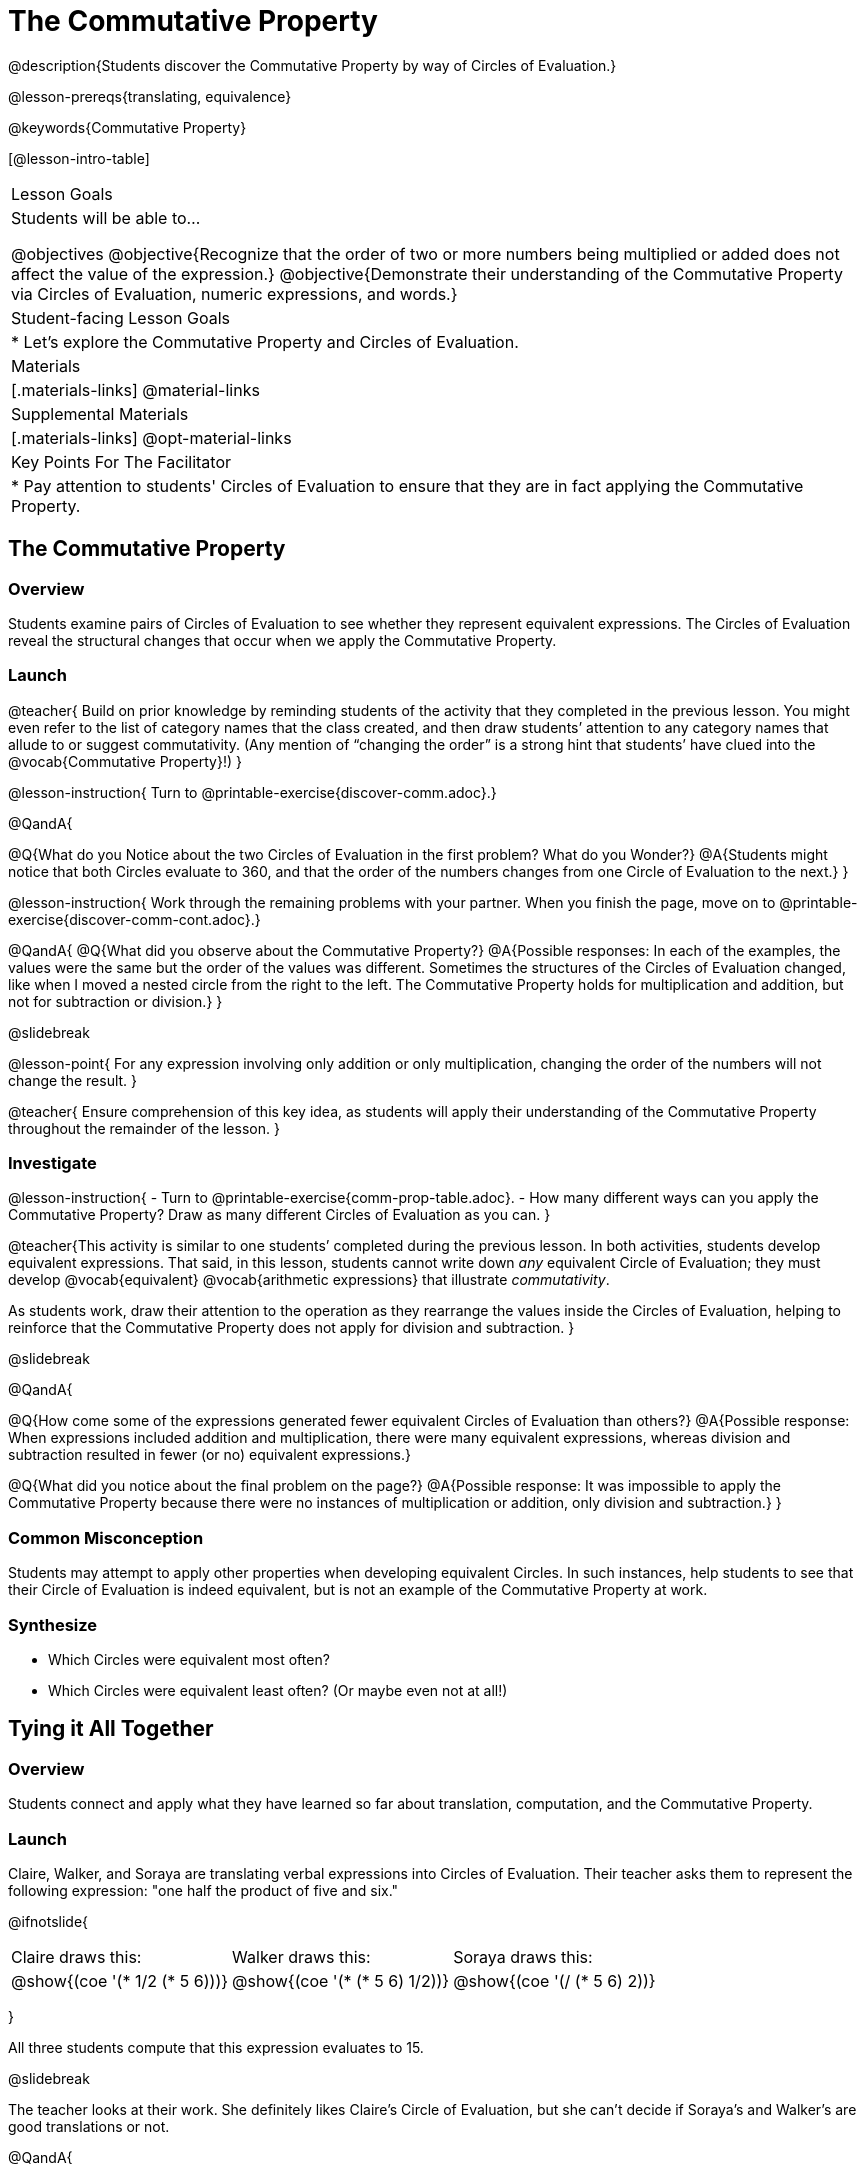 = The Commutative Property

@description{Students discover the Commutative Property by way of Circles of Evaluation.}

@lesson-prereqs{translating, equivalence}

@keywords{Commutative Property}

[@lesson-intro-table]
|===

| Lesson Goals
| Students will be able to...

@objectives
@objective{Recognize that the order of two or more numbers being multiplied or added does not affect the value of the expression.}
@objective{Demonstrate their understanding of the Commutative Property via Circles of Evaluation, numeric expressions, and words.}

| Student-facing Lesson Goals
|

* Let's explore the Commutative Property and Circles of Evaluation.

| Materials
|[.materials-links]
@material-links

| Supplemental Materials
|[.materials-links]
@opt-material-links

| Key Points For The Facilitator
|
* Pay attention to students' Circles of Evaluation to ensure that they are in fact applying the Commutative Property.
|===

== The Commutative Property

=== Overview

Students examine pairs of Circles of Evaluation to see whether they represent equivalent expressions. The Circles of Evaluation reveal the structural changes that occur when we apply the Commutative Property.

=== Launch

@teacher{
Build on prior knowledge by reminding students of the activity that they completed in the previous lesson. You might even refer to the list of category names that the class created, and then draw students’ attention to any category names that allude to or suggest commutativity. (Any mention of “changing the order” is a strong hint that students’ have clued into the @vocab{Commutative Property}!)
}

@lesson-instruction{
Turn to @printable-exercise{discover-comm.adoc}.}

@QandA{

@Q{What do you Notice about the two Circles of Evaluation in the first problem? What do you Wonder?}
@A{Students might notice that both Circles evaluate to 360, and that the order of the numbers changes from one Circle of Evaluation to the next.}
}

@lesson-instruction{
Work through the remaining problems with your partner. When you finish the page, move on to @printable-exercise{discover-comm-cont.adoc}.}

@QandA{
@Q{What did you observe about the Commutative Property?}
@A{Possible responses: In each of the examples, the values were the same but the order of the values was different. Sometimes the structures of the Circles of Evaluation changed, like when I moved a nested circle from the right to the left. The Commutative Property holds for multiplication and addition, but not for subtraction or division.}
}

@slidebreak

@lesson-point{
For any expression involving only addition or only multiplication, changing the order of the numbers will not change the result.
}

@teacher{
Ensure comprehension of this key idea, as students will apply their understanding of the Commutative Property throughout the remainder of the lesson.
}

=== Investigate

@lesson-instruction{
- Turn to @printable-exercise{comm-prop-table.adoc}.
- How many different ways can you apply the Commutative Property? Draw as many different Circles of Evaluation as you can.
}

@teacher{This activity is similar to one students’ completed during the previous lesson. In both activities, students develop equivalent expressions. That said, in this lesson, students cannot write down _any_ equivalent Circle of Evaluation; they must develop @vocab{equivalent} @vocab{arithmetic expressions} that illustrate _commutativity_.

As students work, draw their attention to the operation as they rearrange the values inside the Circles of Evaluation, helping to reinforce that the Commutative Property does not apply for division and subtraction.
}

@slidebreak

@QandA{

@Q{How come some of the expressions generated fewer equivalent Circles of Evaluation than others?}
@A{Possible response: When expressions included addition and multiplication, there were many equivalent expressions, whereas division and subtraction resulted in fewer (or no) equivalent expressions.}

@Q{What did you notice about the final problem on the page?}
@A{Possible response: It was impossible to apply the Commutative Property because there were no instances of multiplication or addition, only division and subtraction.}
}

=== Common Misconception

Students may attempt to apply other properties when developing equivalent Circles. In such instances, help students to see that their Circle of Evaluation is indeed equivalent, but is not an example of the Commutative Property at work.

=== Synthesize

- Which Circles were equivalent most often?
- Which Circles were equivalent least often? (Or maybe even not at all!)

== Tying it All Together

=== Overview

Students connect and apply what they have learned so far about translation, computation, and the Commutative Property.

=== Launch

Claire, Walker, and Soraya are translating verbal expressions into Circles of Evaluation. Their teacher asks them to represent the following expression: "one half the product of five and six."

@ifnotslide{
[.embedded, cols="^.^1,^.^1,^.^1", grid="none", stripes="none" frame="none"]
|===

| Claire draws this:				| Walker draws this:				| Soraya draws this:
|@show{(coe  '(* 1/2 (* 5 6)))}		| @show{(coe  '(* (* 5 6) 1/2))}	| @show{(coe '(/ (* 5 6) 2))}
|===
}

All three students compute that this expression evaluates to 15.

@slidebreak

The teacher looks at their work. She definitely likes Claire’s Circle of Evaluation, but she can’t decide if Soraya's and Walker's are good translations or not.

@QandA{

@Q{What do you think? Are Soraya and Walker correct - or just Claire?}
@A{Arguments against Walker's Circle of Evaluation: The verbal expression starts with one half, and then multiplies that by 5x6. Walker’s Circle is not a direct translation.}

@Q{Arguments against Soraya's Circle of Evaluation: The expression divides by two, whereas the verbal expression seems to imply multiplication by one half.}
@A{Arguments for Walker's and Soraya's Circles of Evaluation: When we use computation, these Circles evaluate to 15. The Commutative Property indicates that we can multiply factors in any order. Similarly, dividing by two produces the same result as multiplying by one half.}
}

@teacher{
Challenge students to consider a variety of perspectives: although Claire’s Circle is a more direct translation, Walker has demonstrated an understanding of the Commutative Property, while Soraya's work suggests an understanding of fraction multiplication. All students' Circles of Evaluation highlight how computation can produce equivalent Circles.
}

=== Investigate

Walker, Claire and Soraya's Circles are _different_ but still _equivalent_. Computation helps us to verify that!

@lesson-instruction{
- Look at @printable-exercise{which-coe-is-correct.adoc} with some additional work by Claire and Walker. Their teacher awards credit when her students translate the expression precisely _or_ when they show a deep understanding of computation or commutativity.
- In the column on the right, record if Claire, Walker, or both students correctly translated the words into a Circle.
- @opt{Complete @opt-printable-exercise{which-coe-is-correct-2.adoc} to analyze Circles of Evaluation and commutativity for a more complex expression in words.}
}

@teacher{Discuss and debrief with students. Invite students to verbally share their responses to reinforce important vocabulary and concepts that students will use again and again in future lessons.}

=== Synthesize

- Summarize the Commutative Property in your own words.
- How might a strong understanding of the Commutative Property be useful when you're doing computations in your head?


== Programming Exploration: Commutativity

=== Overview

Extending concepts explored earlier in the lesson, students consider whether various functions that we use when coding are commutative.

=== Launch

You already know that in math, the Commutative Property allows us to rewrite arithmetic expressions in a variety of different ways. We learned that for any expression involving only addition or only multiplication, changing the order of the numbers will not change the result.

But how about functions in @proglang?!

@slidebreak

As a programmer, you will definitely want (and need!) to know if you can change around the order of a function's arguments... or if you need to always use one "correct" order.

=== Investigate


@lesson-instruction{
- Turn to @printable-exercise{commutativity-and-code.adoc} and open the @starter-file{comm-and-assoc}.
- For each function, draw a second Circle of Evaluation that changes the order of the arguments. Translate the Circles of Evaluation to code, then sketch the image that you think your Circle will return. Finally, test your code in @proglang.
}

@teacher{As students work, encourage them to _always_ make predictions before testing the code. Similarly, the activity will be more valuable if students discuss _why_ the code did or did not produce identical images. Debrief to ensure comprehension.

When everyone is finished, check in with students. Did everyone discover that _none_ of the functions were commutative? There is a good chance your students will wonder if _any_ @proglang functions are commutative!
}

@slidebreak


In the last activity, we discovered that _none_ of the image-producing functions on the page were commutative! Do you think there are any functions in @proglang that are commutative? Let's answer that question.

@lesson-instruction{
- Turn to @printable-exercise{commutativity-and-code2.adoc}, where we will test four additional functions for commutativity.
- With your partner, complete @printable-exercise{commutativity-and-code.adoc}.
}

@teacher{
There is a good chance your students will want to play with and explore @show{(code 'blend-images)}. Please note that color blending in @proglang does not behave exactly as it would in the real world, because computers typically use "RGB" (red, blue, green) to express color. Try blending yellow and blue: on a normal primary color wheel, these two would blend to be green. In RGB...the results might surprise you.
}

=== Synthesize

- What did you learn about the Commutative Property in @proglang? Did anything surprise you?
- How were the programming activities in this lesson similar to the paper-and-pencil activities? How were they different?
